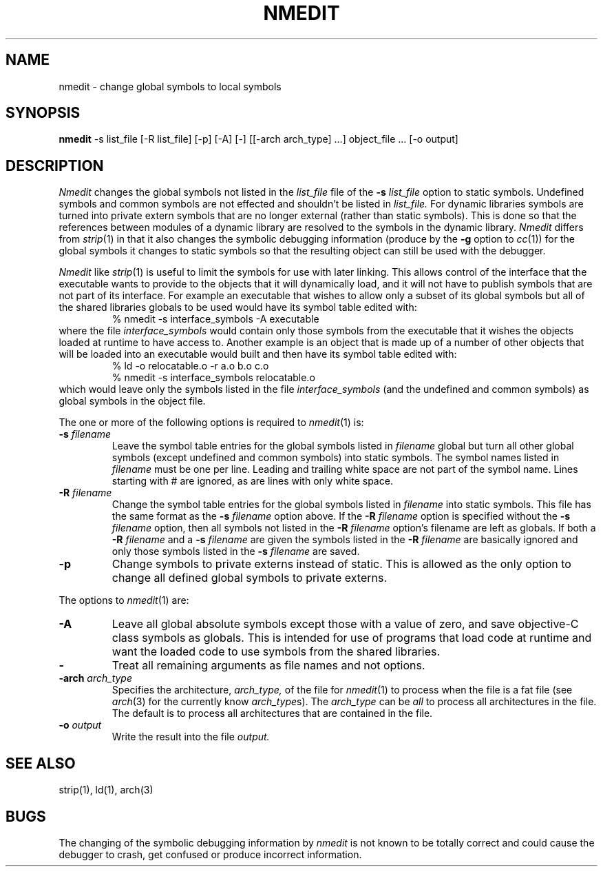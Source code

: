 .TH NMEDIT 1 "March 19, 2002" "Apple Computer, Inc."
.SH NAME
nmedit \- change global symbols to local symbols
.SH SYNOPSIS
.B nmedit
\-s list_file [\-R list_file] [-p] [\-A] [\-] [[\-arch arch_type] ...] object_file ... [-o output]
.SH DESCRIPTION
.I Nmedit
changes the global symbols not listed in the
.I list_file
file of the
.B \-s
.I list_file
option to static symbols.  Undefined symbols and common symbols are not effected
and shouldn't be listed in
.I list_file.
For dynamic libraries symbols are turned into private extern symbols that are
no longer external (rather than static symbols).  This is done so that the
references between modules of a dynamic library are resolved to the symbols in
the dynamic library.
.I Nmedit
differs from
.IR strip (1)
in that it also changes the symbolic debugging information (produce by the
.B \-g
option to
.IR cc (1))
for the global symbols it changes to static symbols so that the resulting
object can still be used with the debugger.
.PP
.I Nmedit
like
.IR strip (1)
is useful to limit the symbols for use with later linking.
This allows control of the interface that the executable wants to provide to the
objects that it will dynamically load, and it will not have to publish symbols
that are not part of its interface.  For example an executable that wishes to
allow only a subset of its global symbols but all of the shared libraries
globals to be used would have its symbol table edited with:
.RS
% nmedit \-s interface_symbols \-A executable
.RE
where the file
.I interface_symbols
would contain only those symbols from the executable
that it wishes the objects loaded at runtime to have access to.
Another example is an object that is made up of a number of other objects that
will be loaded into an executable would built and then have its symbol table
edited with:
.RS
.nf
% ld \-o relocatable.o \-r a.o b.o c.o
% nmedit \-s interface_symbols relocatable.o
.fi
.RE
which would leave only the symbols listed in the file
.I interface_symbols
(and the undefined and common symbols)
as global symbols in the object file.
.PP
The one or more of the following options is required to
.IR nmedit (1)
is:
.TP
.BI \-s " filename"
Leave the symbol table entries for the global symbols listed in
.I filename
global but turn all other global symbols (except undefined and common symbols)
into static symbols.  The symbol names listed in
.I filename
must be one per line. Leading and trailing white space are not part of the
symbol name.  Lines starting with # are ignored, as are lines with only
white space.
.TP
.BI \-R " filename"
Change the symbol table entries for the global symbols listed in
.I filename
into static symbols.  This file has the same format as the 
.B \-s
.I filename
option above.
If the 
.BI \-R " filename"
option is specified without the
.BI \-s " filename"
option, then all symbols not listed in the 
.BI \-R " filename"
option's filename are left as globals.
If both a
.BI \-R " filename"
and a
.BI \-s " filename"
are given the symbols listed in the
.BI \-R " filename"
are basically ignored and only those symbols listed in the
.BI \-s " filename"
are saved.
.TP
.B \-p
Change symbols to private externs instead of static.  This is allowed as the
only option to change all defined global symbols to private externs.
.PP
The options to
.IR nmedit (1)
are:
.TP
.B \-A
Leave all global absolute symbols except those with a value of zero, and save
objective-C class symbols as globals.  This is intended for use of programs
that load code at runtime
and want the loaded code to use symbols from the shared libraries.
.TP
.B \-
Treat all remaining arguments as file names and not options.
.TP
.BI \-arch " arch_type"
Specifies the architecture,
.I arch_type,
of the file for
.IR nmedit (1)
to process when the file is a fat file (see
.IR arch (3)
for the currently know
.IR arch_type s).
The
.I arch_type
can be
.I all
to process all architectures in the file.
The default is to process all architectures that are contained in
the file.
.TP
.BI \-o " output"
Write the result into the file
.I output.
.SH "SEE ALSO"
strip(1), ld(1), arch(3)
.SH BUGS
The changing of the symbolic debugging information by
.I nmedit
is not known to be totally correct and could cause the debugger to crash, get
confused or produce incorrect information.

